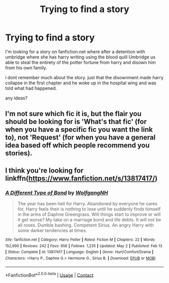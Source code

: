 #+TITLE: Trying to find a story

* Trying to find a story
:PROPERTIES:
:Author: Knightblazer1985
:Score: 2
:DateUnix: 1621819521.0
:DateShort: 2021-May-24
:FlairText: Request
:END:
I'm looking for a story on fanfiction.net where after a detention with umbridge where she has harry writing using the blood quill Umbridge us able to steal the entirety of the potter fortune from harry and disown him from his own family.

i dont remember much about the story. just that the disownment made harry collapse in the first chapter and he woke up in the hospital wing and was told what had happened.

any ideas?


** I'm not sure which fic it is, but the flair you should be looking for is 'What's that fic' (for when you have a specific fic you want the link to), not 'Request' (for when you have a general idea based off which people recommend you stories).
:PROPERTIES:
:Author: Miqdad_Suleman
:Score: 1
:DateUnix: 1621888352.0
:DateShort: 2021-May-25
:END:


** I think you're looking for linkffn([[https://www.fanfiction.net/s/13817417/]])
:PROPERTIES:
:Author: msacook
:Score: 1
:DateUnix: 1621948619.0
:DateShort: 2021-May-25
:END:

*** [[https://www.fanfiction.net/s/13817417/1/][*/A Different Type of Bond/*]] by [[https://www.fanfiction.net/u/2809972/WolfgangNH][/WolfgangNH/]]

#+begin_quote
  The year has been hell for Harry. Abandoned by everyone he cares for, Harry feels their is nothing to lose until he suddenly finds himself in the arms of Daphne Greengrass. Will things start to improve or will it get worse? My take on a marriage bond and life debts. It will not be all roses. Dumble bashing. Competent Sirius. An angry Harry with some darker tendencies at times.
#+end_quote

^{/Site/:} ^{fanfiction.net} ^{*|*} ^{/Category/:} ^{Harry} ^{Potter} ^{*|*} ^{/Rated/:} ^{Fiction} ^{M} ^{*|*} ^{/Chapters/:} ^{22} ^{*|*} ^{/Words/:} ^{152,990} ^{*|*} ^{/Reviews/:} ^{242} ^{*|*} ^{/Favs/:} ^{956} ^{*|*} ^{/Follows/:} ^{1,235} ^{*|*} ^{/Updated/:} ^{May} ^{2} ^{*|*} ^{/Published/:} ^{Feb} ^{13} ^{*|*} ^{/Status/:} ^{Complete} ^{*|*} ^{/id/:} ^{13817417} ^{*|*} ^{/Language/:} ^{English} ^{*|*} ^{/Genre/:} ^{Hurt/Comfort/Drama} ^{*|*} ^{/Characters/:} ^{<Harry} ^{P.,} ^{Daphne} ^{G.>} ^{Hermione} ^{G.,} ^{Sirius} ^{B.} ^{*|*} ^{/Download/:} ^{[[http://www.ff2ebook.com/old/ffn-bot/index.php?id=13817417&source=ff&filetype=epub][EPUB]]} ^{or} ^{[[http://www.ff2ebook.com/old/ffn-bot/index.php?id=13817417&source=ff&filetype=mobi][MOBI]]}

--------------

*FanfictionBot*^{2.0.0-beta} | [[https://github.com/FanfictionBot/reddit-ffn-bot/wiki/Usage][Usage]] | [[https://www.reddit.com/message/compose?to=tusing][Contact]]
:PROPERTIES:
:Author: FanfictionBot
:Score: 1
:DateUnix: 1621948636.0
:DateShort: 2021-May-25
:END:
